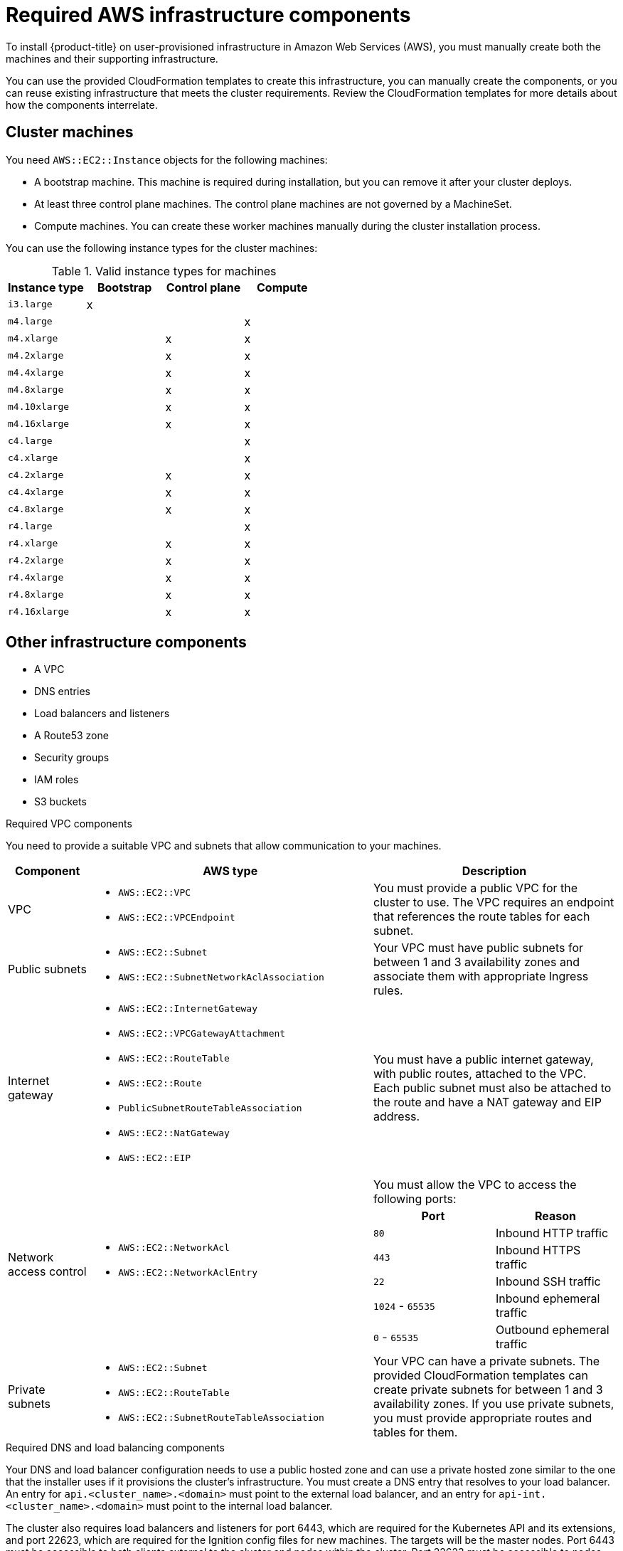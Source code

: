 // Module included in the following assemblies:
//
// * installing/installing_aws_user_infra/installing-aws-user-infra.adoc

[id="installation-aws-user-infra-requirements-{context}"]
= Required AWS infrastructure components

To install {product-title} on user-provisioned infrastructure in
Amazon Web Services (AWS), you must manually create both the machines and their
supporting infrastructure.

You can use the provided CloudFormation templates to create this infrastructure,
you can manually create the components, or you can reuse existing infrastructure
that meets the cluster requirements. Review the CloudFormation templates
for more details about how the components interrelate.

[id="installation-aws-user-infra-cluster-machines-{context}"]
== Cluster machines

You need `AWS::EC2::Instance` objects for the following machines:

* A bootstrap machine. This machine is required during installation, but you
can remove it after your cluster deploys.
* At least three control plane machines. The control plane machines are not
governed by a MachineSet.
* Compute machines. You can create these worker machines manually during the
cluster installation process.

////
You can also create and control them by using a MachineSet after your
control plane initializes and you can access the cluster API by using the `oc`
command line interface.
////

You can use the following instance types for the cluster machines:

.Valid instance types for machines

[cols="2a,2a,2a,2a",options="header"]
|===

|Instance type
|Bootstrap
|Control plane
|Compute

|`i3.large`
|x
|
|

| `m4.large`
|
|
|x

| `m4.xlarge`
|
|x
|x

| `m4.2xlarge`
|
|x
|x

| `m4.4xlarge`
|
|x
|x

| `m4.8xlarge`
|
|x
|x

| `m4.10xlarge`
|
|x
|x

| `m4.16xlarge`
|
|x
|x

| `c4.large`
|
|
|x

| `c4.xlarge`
|
|
|x

| `c4.2xlarge`
|
|x
|x

| `c4.4xlarge`
|
|x
|x

| `c4.8xlarge`
|
|x
|x

| `r4.large`
|
|
|x

| `r4.xlarge`
|
|x
|x

| `r4.2xlarge`
|
|x
|x

| `r4.4xlarge`
|
|x
|x

| `r4.8xlarge`
|
|x
|x

| `r4.16xlarge`
|
|x
|x

|===

[id="installation-aws-user-infra-other-infrastructure-{context}"]
== Other infrastructure components

* A VPC
* DNS entries
* Load balancers and listeners
* A Route53 zone
* Security groups
* IAM roles
* S3 buckets

.Required VPC components

You need to provide a suitable VPC and subnets that allow communication to your
machines.

[cols="2a,7a,3a,3a",options="header"]
|===

|Component
|AWS type
2+|Description

|VPC
|* `AWS::EC2::VPC`
* `AWS::EC2::VPCEndpoint`
2+|You must provide a public VPC for the cluster to use. The VPC requires an
endpoint that references the route tables for each subnet.

|Public subnets
|* `AWS::EC2::Subnet`
* `AWS::EC2::SubnetNetworkAclAssociation`
2+|Your VPC must have public subnets for between 1 and 3 availability zones
and associate them with appropriate Ingress rules.

|Internet gateway
|
* `AWS::EC2::InternetGateway`
* `AWS::EC2::VPCGatewayAttachment`
* `AWS::EC2::RouteTable`
* `AWS::EC2::Route`
* `PublicSubnetRouteTableAssociation`
* `AWS::EC2::NatGateway`
* `AWS::EC2::EIP`
2+|You must have a public internet gateway, with public routes, attached to the
VPC. Each public subnet must also be attached to the route and have a NAT
gateway and EIP address.

.7+|Network access control
.7+| * `AWS::EC2::NetworkAcl`
* `AWS::EC2::NetworkAclEntry`
2+|You must allow the VPC to access the following ports:
h|Port
h|Reason

|`80`
|Inbound HTTP traffic

|`443`
|Inbound HTTPS traffic

|`22`
|Inbound SSH traffic

|`1024` - `65535`
|Inbound ephemeral traffic

|`0` - `65535`
|Outbound ephemeral traffic


|Private subnets
|* `AWS::EC2::Subnet`
* `AWS::EC2::RouteTable`
* `AWS::EC2::SubnetRouteTableAssociation`
2+|Your VPC can have a private subnets. The provided CloudFormation templates
can create private subnets for between 1 and 3 availability zones.
If you use private subnets, you must provide appropriate routes and tables
for them.

|===


.Required DNS and load balancing components

Your DNS and load balancer configuration needs to use a public hosted zone and
can use a private hosted zone similar to the one that the installer uses if it
provisions the cluster's infrastructure. You must
create a DNS entry that resolves to your load balancer. An entry for
`api.<cluster_name>.<domain>` must point to the external load balancer, and an
entry for `api-int.<cluster_name>.<domain>` must point to the internal load
balancer.

The cluster also requires load balancers and listeners for port 6443, which are
required for the Kubernetes API and its extensions, and port 22623, which are
required for the Ignition config files for new machines. The targets will be the
master nodes. Port 6443 must be accessible to both clients external to the
cluster and nodes within the cluster. Port 22623 must be accessible to nodes
within the cluster.


[cols="2a,2a,8a",options="header"]
|===

|Component
|AWS type
|Description

|DNS
|`AWS::Route53::HostedZone`
|The hosted zone for your internal DNS.

|etcd record sets
|`AWS::Route53::RecordSet`
|The registration records for etcd for your control plane machines.

|Public load balancer
|`AWS::ElasticLoadBalancingV2::LoadBalancer`
|The load balancer for your public subnets.

|External API server record
|`AWS::Route53::RecordSetGroup`
|Alias records for the external API server.

|External listener
|`AWS::ElasticLoadBalancingV2::Listener`
|A listener on port 6443 for the external load balancer.

|External target group
|`AWS::ElasticLoadBalancingV2::TargetGroup`
|The target group for the external load balancer.

|Private load balancer
|`AWS::ElasticLoadBalancingV2::LoadBalancer`
|The load balancer for your private subnets.

|Internal API server record
|`AWS::Route53::RecordSetGroup`
|Alias records for the internal API server.

|Internal listener
|`AWS::ElasticLoadBalancingV2::Listener`
|A listener on port 26443 for the internal load balancer.

|Internal target group
|`AWS::ElasticLoadBalancingV2::TargetGroup`
|The target group for the Internal load balancer.

|Internal listener
|`AWS::ElasticLoadBalancingV2::Listener`
|A listener on port 26443 for the internal load balancer.

|Internal target group
|`AWS::ElasticLoadBalancingV2::TargetGroup`
|The target group for the Internal load balancer.

|===

.Security groups

The control plane and worker machines require access to the following ports:

[cols="2a,2a,2a,2a",options="header"]
|===

|Group
|Type
|IP Protocol
|Port range


.4+|MasterSecurityGroup
.4+|`AWS::EC2::SecurityGroup`
|`icmp`
|`0`

|`tcp`
|`22`

|`tcp`
|`6443`

|`tcp`
|`22623`

.2+|WorkerSecurityGroup
.2+|`AWS::EC2::SecurityGroup`
|`icmp`
|`0`

|`tcp`
|`22`


.2+|BootstrapSecurityGroup
.2+|`AWS::EC2::SecurityGroup`

|`tcp`
|`22`

|`tcp`
|`19531`

|===

.Control plane Ingress

The control plane machines require the following Ingress groups. Each Ingress group is
a `AWS::EC2::SecurityGroupIngress` resource.

[cols="2a,5a,2a,2a",options="header"]
|===

|Ingress group
|Description
|IP protocol
|Port range


|`MasterIngressEtcd`
|etcd
|`tcp`
|`2379`- `2380`

|`MasterIngressVxlan`
|Vxlan packets
|`udp`
|`4789`

|`MasterIngressWorkerVxlan`
|Vxlan packets
|`udp`
|`4789`

|`MasterIngressInternal`
|Internal cluster communication
|`tcp`
|`9000` - `9999`

|`MasterIngressWorkerInternal`
|Internal cluster communication
|`tcp`
|`9000` - `9999`

|`MasterIngressKube`
|Kubernetes kubelet, scheduler and controller manager
|`tcp`
|`10250` - `10259`

|`MasterIngressWorkerKube`
|Kubernetes kubelet, scheduler and controller manager
|`tcp`
|`10250` - `10259`

|`MasterIngressIngressServices`
|Kubernetes Ingress services
|`tcp`
|`30000` - `32767`

|`MasterIngressWorkerIngressServices`
|Kubernetes Ingress services
|`tcp`
|`30000` - `32767`

|===


.Worker Ingress

The worker machines require the following Ingress groups. Each Ingress group is
a `AWS::EC2::SecurityGroupIngress` resource.

[cols="2a,5a,2a,2a",options="header"]
|===

|Ingress group
|Description
|IP protocol
|Port range


|`WorkerIngressVxlan`
|Vxlan packets
|`udp`
|`4789`

|`WorkerIngressWorkerVxlan`
|Vxlan packets
|`udp`
|`4789`

|`WorkerIngressInternal`
|Internal cluster communication
|`tcp`
|`9000` - `9999`

|`WorkerIngressWorkerInternal`
|Internal cluster communication
|`tcp`
|`9000` - `9999`

|`WorkerIngressKube`
|Kubernetes kubelet, scheduler and controller manager
|`tcp`
|`10250`

|`WorkerIngressWorkerKube`
|Kubernetes kubelet, scheduler and controller manager
|`tcp`
|`10250`

|`WorkerIngressIngressServices`
|Kubernetes Ingress services
|`tcp`
|`30000` - `32767`

|`WorkerIngressWorkerIngressServices`
|Kubernetes Ingress services
|`tcp`
|`30000` - `32767`

|===


.Roles and instance profiles

You must grant the machines permissions in AWS. The provided CloudFormation
templates grant the machines permission the following `AWS::IAM::Role` objects
and provide a `AWS::IAM::InstanceProfile` for each set of roles. If you do
not use the templates, you can grant the machines the following broad permissions
or the following individual permissions.

[cols="2a,2a,2a,2a",options="header"]
|===

|Role
|Effect
|Action
|Resource

.4+|Master
|`Allow`
|`ec2:*`
|`*`

|`Allow`
|`elasticloadbalancing:*`
|`*`

|`Allow`
|`iam:PassRole`
|`*`

|`Allow`
|`s3:GetObject`
|`*`

|Worker
|`Allow`
|`ec2:Describe*`
|`*`


.3+|Bootstrap
|`Allow`
|`ec2:Describe*`
|`*`

|`Allow`
|`ec2:AttachVolume`
|`*`

|`Allow`
|`ec2:DetachVolume`
|`*`

|`Allow`
|`s3:GetObject`
|`*`

|===
